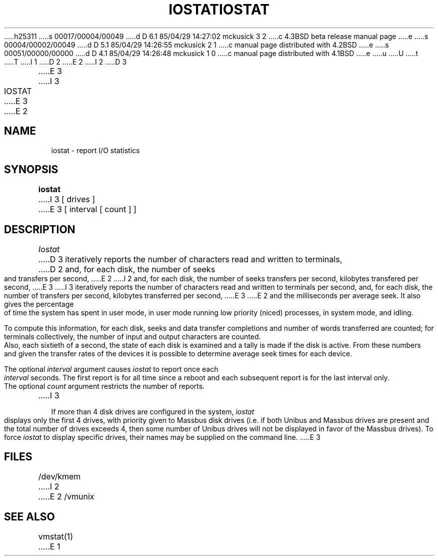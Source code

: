 h25311
s 00017/00004/00049
d D 6.1 85/04/29 14:27:02 mckusick 3 2
c 4.3BSD beta release manual page
e
s 00004/00002/00049
d D 5.1 85/04/29 14:26:55 mckusick 2 1
c manual page distributed with 4.2BSD
e
s 00051/00000/00000
d D 4.1 85/04/29 14:26:48 mckusick 1 0
c manual page distributed with 4.1BSD
e
u
U
t
T
I 1
.\" Copyright (c) 1980 Regents of the University of California.
.\" All rights reserved.  The Berkeley software License Agreement
.\" specifies the terms and conditions for redistribution.
.\"
.\"	%W% (Berkeley) %G%
.\"
D 2
.TH IOSTAT 1
E 2
I 2
D 3
.TH IOSTAT 1 "18 January 1983"
E 3
I 3
.TH IOSTAT 1 "%Q%"
E 3
E 2
.UC 4
.SH NAME
iostat \- report I/O statistics
.SH SYNOPSIS
.B iostat
I 3
[ drives ]
E 3
[ interval [ count ] ]
.SH DESCRIPTION
.I Iostat
D 3
iteratively reports the number of characters read and written to terminals,
D 2
and, for each disk, the number of seeks and transfers per second,
E 2
I 2
and, for each disk, the number of seeks transfers per second, kilobytes
transfered per second,
E 3
I 3
iteratively reports the number of characters read and written to terminals
per second,
and, for each disk, the number of transfers per second, kilobytes
transferred per second,
E 3
E 2
and the milliseconds per average seek.
It also gives the percentage of time the system has
spent in user mode, in user mode running low priority (niced) processes,
in system mode, and idling.
.PP
To compute this information, for each disk, seeks and data transfer completions
and number of words transferred are counted;
for terminals collectively, the number
of input and output characters are counted.
Also, each sixtieth of a second,
the state of each disk is examined
and a tally is made if the disk is active.
From these numbers and given the transfer rates
of the devices it is possible to determine
average seek times for each device.
.PP
The optional
.I interval
argument causes
.I iostat
to report once each
.I interval
seconds.
The first report is for  all time since a reboot and each
subsequent report is for the last interval only.
.PP
The optional
.I count
argument restricts the number of reports.
I 3
.PP
If more than 4 disk drives are configured in the system,
.I iostat
displays only the first 4 drives, with priority given
to Massbus disk drives (i.e. if both Unibus and Massbus
drives are present and the total number of drives exceeds
4, then some number of Unibus drives will not be displayed
in favor of the Massbus drives).  To force
.I iostat
to display specific drives, their names may be supplied on
the command line.
E 3
.SH FILES
/dev/kmem
I 2
.br
E 2
/vmunix
.SH SEE ALSO
vmstat(1)
E 1
